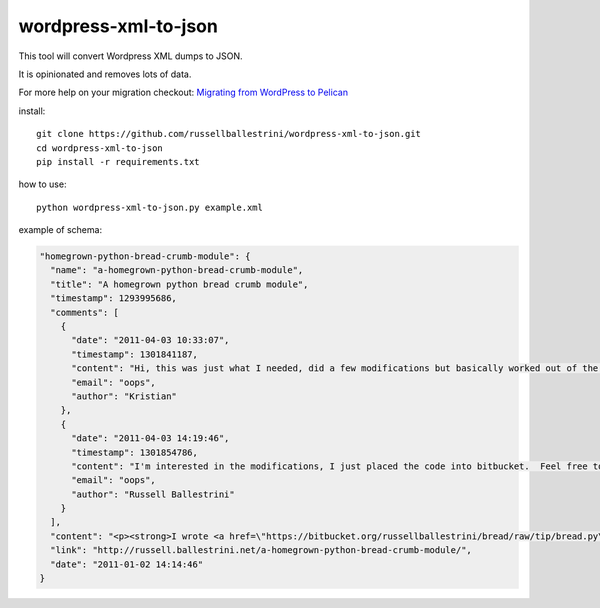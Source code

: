 wordpress-xml-to-json
######################

This tool will convert Wordpress XML dumps to JSON.

It is opinionated and removes lots of data.

For more help on your migration checkout:
`Migrating from WordPress to Pelican <http://russell2.ballestrini.net/migrationg-from-wordpress-to-pelican>`_

install::

 git clone https://github.com/russellballestrini/wordpress-xml-to-json.git
 cd wordpress-xml-to-json
 pip install -r requirements.txt

how to use::

 python wordpress-xml-to-json.py example.xml 

example of schema:

.. code-block:: json

  "homegrown-python-bread-crumb-module": {
    "name": "a-homegrown-python-bread-crumb-module", 
    "title": "A homegrown python bread crumb module", 
    "timestamp": 1293995686, 
    "comments": [
      {
        "date": "2011-04-03 10:33:07", 
        "timestamp": 1301841187, 
        "content": "Hi, this was just what I needed, did a few modifications but basically worked out of the box. Thanks for posting", 
        "email": "oops", 
        "author": "Kristian"
      }, 
      {
        "date": "2011-04-03 14:19:46", 
        "timestamp": 1301854786, 
        "content": "I'm interested in the modifications, I just placed the code into bitbucket.  Feel free to branch it.  \n\nI'm also interested in seeing your project that you used it in.  Thanks", 
        "email": "oops", 
        "author": "Russell Ballestrini"
      }
    ], 
    "content": "<p><strong>I wrote <a href=\"https://bitbucket.org/russellballestrini/bread/raw/tip/bread.py\">bread.py</a> a few days ago.</strong> <a href=\"https://bitbucket.org/russellballestrini/bread/raw/tip/bread.py\">Bread.py</a> is a simple to use python breadcrumb module. \n</p>\n\n<p>\nThe bread object accepts a url string and grants access to the url crumbs (parts) or url links (list of hrefs to each crumb) .\n</p>\n\n<p>\nI have released <a href=\"https://bitbucket.org/russellballestrini/bread/raw/tip/bread.py\">bread.py</a> into the public domain and you may view the full source code here: <a href=\"https://bitbucket.org/russellballestrini/bread/src\">https://bitbucket.org/russellballestrini/bread/src</a>\n</p>\n\n<p>\n<strong>Update</strong>\n</p>\n\n<p>\nI recently revisited this module and wrote a tutorial on how to <a href=\"http://russell.ballestrini.net/add-a-breadcrumb-subscriber-to-a-pyramid-project-using-4-simple-steps/\">Add a Breadcrumb Subscriber to a Pyramid project using 4 simple steps</a>.\n</p>\n\n<ul>\n<li>Demo of bread.py: <a href=\"http://school.yohdah.com/\">http://school.yohdah.com/</a></li>\n<li>Pyrawiki will use bread.py</li> \n</ul>\n\n<br />\n\n<strong>You should follow me on twitter <a href=\"http://twitter.com/russellbal\" target=\"_blank\">here</a></strong>\n\n<span style=\"font-size: 10px;\">\n<script src=\"https://bitbucket.org/russellballestrini/bread/src/50a1a20fc3f3/bread.py?embed=t\"></script>\n</span>", 
    "link": "http://russell.ballestrini.net/a-homegrown-python-bread-crumb-module/", 
    "date": "2011-01-02 14:14:46"
  } 


